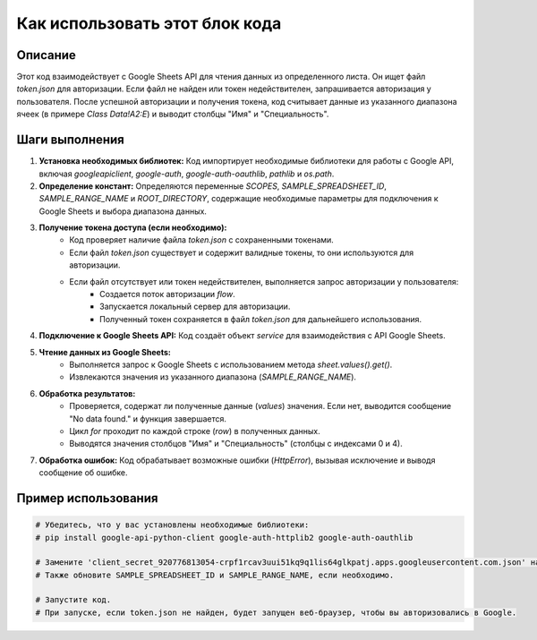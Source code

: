 Как использовать этот блок кода
=========================================================================================

Описание
-------------------------
Этот код взаимодействует с Google Sheets API для чтения данных из определенного листа. Он ищет файл `token.json` для авторизации. Если файл не найден или токен недействителен, запрашивается авторизация у пользователя. После успешной авторизации и получения токена, код считывает данные из указанного диапазона ячеек (в примере `Class Data!A2:E`) и выводит столбцы "Имя" и "Специальность".

Шаги выполнения
-------------------------
1. **Установка необходимых библиотек:** Код импортирует необходимые библиотеки для работы с Google API, включая `googleapiclient`, `google-auth`, `google-auth-oauthlib`, `pathlib` и `os.path`.


2. **Определение констант:** Определяются переменные `SCOPES`, `SAMPLE_SPREADSHEET_ID`, `SAMPLE_RANGE_NAME` и `ROOT_DIRECTORY`, содержащие необходимые параметры для подключения к Google Sheets и выбора диапазона данных.


3. **Получение токена доступа (если необходимо):**
    * Код проверяет наличие файла `token.json` с сохраненными токенами.
    * Если файл `token.json` существует и содержит валидные токены, то они используются для авторизации.
    * Если файл отсутствует или токен недействителен, выполняется запрос авторизации у пользователя:
        * Создается поток авторизации `flow`.
        * Запускается локальный сервер для авторизации.
        * Полученный токен сохраняется в файл `token.json` для дальнейшего использования.

4. **Подключение к Google Sheets API:**  Код создаёт объект `service` для взаимодействия с API Google Sheets.


5. **Чтение данных из Google Sheets:**
    * Выполняется запрос к Google Sheets с использованием метода `sheet.values().get()`.
    * Извлекаются значения из указанного диапазона (`SAMPLE_RANGE_NAME`).


6. **Обработка результатов:**
    * Проверяется, содержат ли полученные данные (`values`) значения. Если нет, выводится сообщение "No data found." и функция завершается.
    * Цикл `for` проходит по каждой строке (`row`) в полученных данных.
    * Выводятся значения столбцов "Имя" и "Специальность" (столбцы с индексами 0 и 4).


7. **Обработка ошибок:** Код обрабатывает возможные ошибки (`HttpError`), вызывая исключение и выводя сообщение об ошибке.


Пример использования
-------------------------
.. code-block:: python

    # Убедитесь, что у вас установлены необходимые библиотеки:
    # pip install google-api-python-client google-auth-httplib2 google-auth-oauthlib

    # Замените 'client_secret_920776813054-crpf1rcav3uui51kq9q1lis64glkpatj.apps.googleusercontent.com.json' на ваш собственный файл.
    # Также обновите SAMPLE_SPREADSHEET_ID и SAMPLE_RANGE_NAME, если необходимо.

    # Запустите код.  
    # При запуске, если token.json не найден, будет запущен веб-браузер, чтобы вы авторизовались в Google.